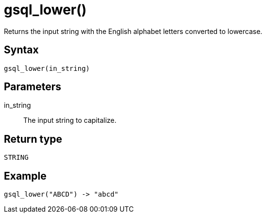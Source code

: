 = gsql_lower()

Returns the input string with the English alphabet letters converted to lowercase.

== Syntax
`gsql_lower(in_string)`

== Parameters
in_string::
The input string to capitalize.

== Return type
`STRING`

== Example

----
gsql_lower("ABCD") -> "abcd"
----
